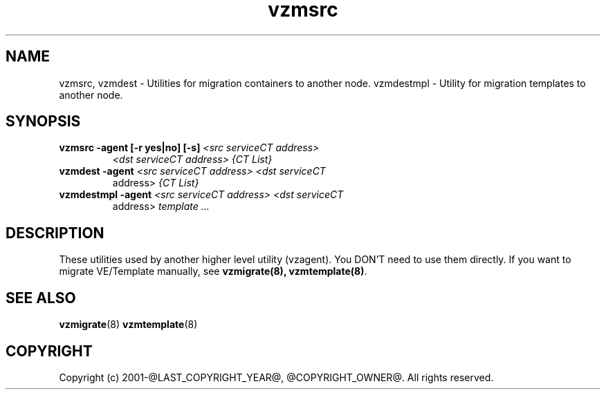 .TH vzmsrc 8 "October 2009" "@PRODUCT_NAME_LONG@"

.SH NAME
vzmsrc, vzmdest - Utilities for migration containers to another node.
vzmdestmpl - Utility for migration templates to another node.

.SH SYNOPSIS
.TP
.B vzmsrc -agent [-r yes|no] [-s] \fI<src serviceCT address>\fP
\fI<dst serviceCT address>\fP \fI{CT List}\fP
.TP
.B vzmdest -agent \fI<src serviceCT address>\fP \fI<dst serviceCT
address>\fP \fI{CT List}\fP
.TP
.B vzmdestmpl -agent \fI<src serviceCT address>\fP \fI<dst serviceCT
address>\fP \fItemplate ...\fP

.SH DESCRIPTION
These utilities used by another higher level utility (vzagent). You
DON'T need to use them directly. If you want to migrate VE/Template manually,
see \fBvzmigrate(8), vzmtemplate(8)\fP.

.SH SEE ALSO
.BR vzmigrate (8)
.BR vzmtemplate (8)

.SH COPYRIGHT
Copyright (c) 2001-@LAST_COPYRIGHT_YEAR@, @COPYRIGHT_OWNER@. All rights reserved.
